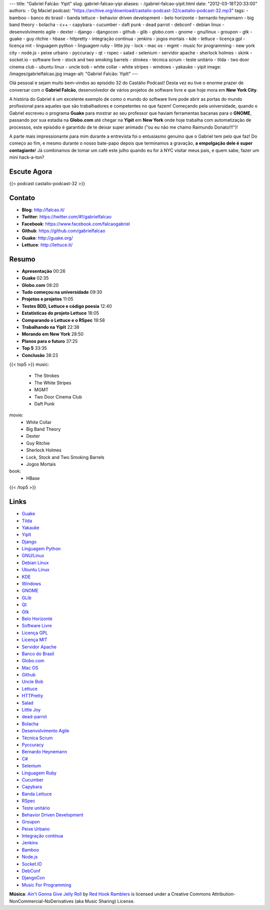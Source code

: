 ---
title: "Gabriel Falcão: Yipit"
slug: gabriel-falcao-yipi
aliases:
- /gabriel-falcao-yipit.html
date: "2012-03-18T20:33:00"
authors:
- Og Maciel
podcast: "https://archive.org/download/castalio-podcast-32/castalio-podcast-32.mp3"
tags:
- bamboo
- banco do brasil
- banda lettuce
- behavior driven development
- belo horizonte
- bernardo heynemann
- big band theory
- bolacha
- c++
- capybara
- cucumber
- daft punk
- dead parrot
- debconf
- debian linux
- desenvolvimento agile
- dexter
- django
- djangocon
- github
- glib
- globo.com
- gnome
- gnu/linux
- groupon
- gtk
- guake
- guy ritchie
- hbase
- httpretty
- integração contínua
- jenkins
- jogos mortais
- kde
- lettuce
- licença gpl
- licença mit
- linguagem python
- linguagem ruby
- little joy
- lock
- mac os
- mgmt
- music for programming
- new york city
- node.js
- peixe urbano
- pyccuracy
- qt
- rspec
- salad
- selenium
- servidor apache
- sherlock holmes
- skink
- socket.io
- software livre
- stock and two smoking barrels
- strokes
- técnica scrum
- teste unitário
- tilda
- two door cinema club
- ubuntu linux
- uncle bob
- white collar
- white stripes
- windows
- yakauke
- yipit
image: /images/gabrielfalcao.jpg
image-alt: "Gabriel Falcão: YipIt"
---

Olá pessoal e sejam muito bem-vindos ao episódio 32 do Castálio Podcast!
Desta vez eu tive o enorme prazer de conversar com o **Gabriel Falcão**,
desenvolvedor de vários projetos de software livre e que hoje mora em
**New York City**.

A história do Gabriel é um excelente exemplo de como o mundo do software
livre pode abrir as portas do mundo profissional para aqueles que são
trabalhadores e competentes no que fazem! Começando pela universidade,
quando o Gabriel escreveu o programa **Guake** para mostrar ao seu
professor que haviam ferramentas bacanas para o **GNOME**, passando por
sua estadia na **Globo.com** até chegar na **Yipit** em **New York**
onde hoje trabalha com automatização de processos, este episódio é
garantido de te deixar super animado ("ou eu não me chamo Raimundo
Donato!!!")!

A parte mais impressionante para mim durante a entrevista foi o
entusiasmo genuíno que o Gabriel tem pelo que faz! Do começo ao fim, e
mesmo durante o nosso bate-papo depois que terminamos a gravação, **a
empolgação dele é super contagiante**! Já combinamos de tomar um café
este julho quando eu for à NYC visitar meus pais, e quem sabe, fazer um
mini hack-a-ton?

Escute Agora
------------

{{< podcast castalio-podcast-32 >}}

Contato
-------
-  **Blog**: http://falcao.it/
-  **Twitter**: https://twitter.com/#!/gabrielfalcao
-  **Facebook**: https://www.facebook.com/falcaogabriel
-  **Github**: https://github.com/gabrielfalcao
-  **Guake**: http://guake.org/
-  **Lettuce**: http://lettuce.it/

Resumo
------
-  **Apresentação** 00:26
-  **Guake** 02:35
-  **Globo.com** 08:20
-  **Tudo começou na universidade** 09:30
-  **Projetos e projetos** 11:05
-  **Testes BDD, Lettuce e código poesia** 12:40
-  **Estatísticas do projeto Lettuce** 18:05
-  **Comparando o Lettuce e o RSpec** 19:58
-  **Trabalhando na YipIt** 22:38
-  **Morando em New York** 28:50
-  **Planos para o futuro** 37:25
-  **Top 5** 33:35
-  **Conclusão** 38:23

{{< top5 >}}
music:
    * The Strokes
    * The White Stripes
    * MGMT
    * Two Door Cinema Club
    * Daft Punk
movie:
    * White Collar
    * Big Band Theory
    * Dexter
    * Guy Ritchie
    * Sherlock Holmes
    * Lock, Stock and Two Smoking Barrels
    * Jogos Mortais
book:
    * HBase
{{< /top5 >}}

Links
-----
-  `Guake`_
-  `Tilda`_
-  `Yakauke`_
-  `YipIt`_
-  `Django`_
-  `Linguagem Python`_
-  `GNU/Linux`_
-  `Debian Linux`_
-  `Ubuntu Linux`_
-  `KDE`_
-  `Windows`_
-  `GNOME`_
-  `GLib`_
-  `Qt`_
-  `Gtk`_
-  `Belo Horizonte`_
-  `Software Livre`_
-  `Licença GPL`_
-  `Licença MIT`_
-  `Servidor Apache`_
-  `Banco do Brasil`_
-  `Globo.com`_
-  `Mac OS`_
-  `Github`_
-  `Uncle Bob`_
-  `Lettuce`_
-  `HTTPretty`_
-  `Salad`_
-  `Little Joy`_
-  `dead-parrot`_
-  `Bolacha`_
-  `Desenvolvimento Agile`_
-  `Técnica Scrum`_
-  `Pyccuracy`_
-  `Bernardo Heynemann`_
-  `C#`_
-  `Selenium`_
-  `Linguagem Ruby`_
-  `Cucumber`_
-  `Capybara`_
-  `Banda Lettuce`_
-  `RSpec`_
-  `Teste unitário`_
-  `Behavior Driven Development`_
-  `Groupon`_
-  `Peixe Urbano`_
-  `Integração contínua`_
-  `Jenkins`_
-  `Bamboo`_
-  `Node.js`_
-  `Socket.IO`_
-  `DebConf`_
-  `DjangoCon`_
-  `Music For Programming`_

.. class:: alert alert-info

        **Música**: `Ain't Gonna Give Jelly Roll`_ by `Red Hook Ramblers`_ is licensed under a Creative Commons Attribution-NonCommercial-NoDerivatives (aka Music Sharing) License.

.. Footer
.. _Ain't Gonna Give Jelly Roll: http://freemusicarchive.org/music/Red_Hook_Ramblers/Live__WFMU_on_Antique_Phonograph_Music_Program_with_MAC_Feb_8_2011/Red_Hook_Ramblers_-_12_-_Aint_Gonna_Give_Jelly_Roll
.. _Red Hook Ramblers: http://www.redhookramblers.com/
.. _Guake: https://duckduckgo.com/?q=Guake
.. _Tilda: https://duckduckgo.com/?q=Tilda
.. _Yakauke: https://duckduckgo.com/?q=Yakauke
.. _YipIt: http://yipit.com/
.. _Django: https://duckduckgo.com/?q=Django
.. _Linguagem Python: https://duckduckgo.com/?q=Linguagem+Python
.. _GNU/Linux: https://duckduckgo.com/?q=GNU/Linux
.. _Debian Linux: https://duckduckgo.com/?q=Debian+Linux
.. _Ubuntu Linux: https://duckduckgo.com/?q=Ubuntu+Linux
.. _KDE: https://duckduckgo.com/?q=KDE
.. _Windows: https://duckduckgo.com/?q=Windows
.. _GNOME: https://duckduckgo.com/?q=GNOME
.. _GLib: https://duckduckgo.com/?q=GLib
.. _Qt: https://duckduckgo.com/?q=Qt
.. _Gtk: https://duckduckgo.com/?q=Gtk
.. _Belo Horizonte: https://duckduckgo.com/?q=Belo+Horizonte
.. _Software Livre: https://duckduckgo.com/?q=Software+Livre
.. _Licença GPL: https://duckduckgo.com/?q=Licença+GPL
.. _Licença MIT: https://duckduckgo.com/?q=Licença+MIT
.. _Servidor Apache: https://duckduckgo.com/?q=Servidor+Apache
.. _Banco do Brasil: https://duckduckgo.com/?q=Banco+do+Brasil
.. _Globo.com: https://duckduckgo.com/?q=Globo.com
.. _Mac OS: https://duckduckgo.com/?q=Mac+OS
.. _Github: https://duckduckgo.com/?q=Github
.. _Uncle Bob: https://github.com/gabrielfalcao/unclebob
.. _Lettuce: https://github.com/gabrielfalcao/lettuce
.. _HTTPretty: https://github.com/gabrielfalcao/HTTPretty
.. _Salad: https://github.com/gabrielfalcao/salad
.. _Little Joy: https://github.com/gabrielfalcao/LittleJoy
.. _dead-parrot: https://github.com/gabrielfalcao/dead-parrot
.. _Bolacha: https://github.com/gabrielfalcao/bolacha
.. _Desenvolvimento Agile: https://duckduckgo.com/?q=Desenvolvimento+Agile
.. _Técnica Scrum: https://duckduckgo.com/?q=Técnica+Scrum
.. _Pyccuracy: https://github.com/heynemann/pyccuracy
.. _Bernardo Heynemann: https://github.com/heynemann
.. _C#: https://duckduckgo.com/?q=C#
.. _Selenium: https://duckduckgo.com/?q=Selenium
.. _Linguagem Ruby: https://duckduckgo.com/?q=Linguagem+Ruby
.. _Cucumber: https://duckduckgo.com/?q=Cucumber
.. _Capybara: https://duckduckgo.com/?q=Capybara
.. _Banda Lettuce: https://duckduckgo.com/?q=Banda+Lettuce
.. _RSpec: https://duckduckgo.com/?q=RSpec
.. _Teste unitário: https://duckduckgo.com/?q=Teste+unitário
.. _Behavior Driven Development: https://duckduckgo.com/?q=Behavior+Driven+Development
.. _Groupon: https://duckduckgo.com/?q=Groupon
.. _Peixe Urbano: https://duckduckgo.com/?q=Peixe+Urbano
.. _Integração contínua: https://duckduckgo.com/?q=Integração+contínua
.. _Jenkins: https://duckduckgo.com/?q=Jenkins
.. _Bamboo: https://duckduckgo.com/?q=Bamboo
.. _Node.js: https://duckduckgo.com/?q=Node.js
.. _Socket.IO: https://duckduckgo.com/?q=Socket.IO
.. _DebConf: https://duckduckgo.com/?q=DebConf
.. _DjangoCon: https://duckduckgo.com/?q=DjangoCon
.. _Music For Programming: http://musicforprogramming.net/
